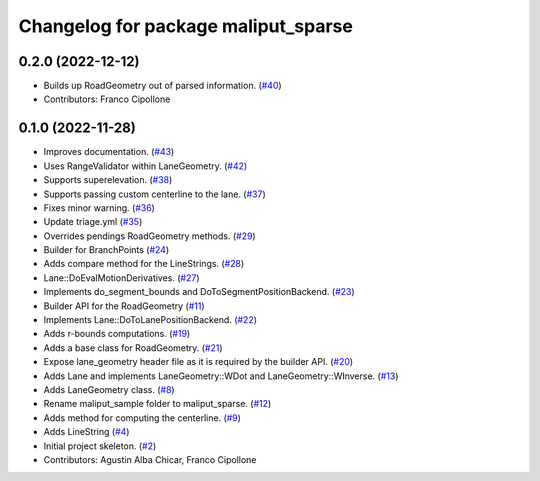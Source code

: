 ^^^^^^^^^^^^^^^^^^^^^^^^^^^^^^^^^^^^
Changelog for package maliput_sparse
^^^^^^^^^^^^^^^^^^^^^^^^^^^^^^^^^^^^

0.2.0 (2022-12-12)
------------------
* Builds up RoadGeometry out of parsed information. (`#40 <https://github.com/maliput/maliput_sparse/issues/40>`_)
* Contributors: Franco Cipollone

0.1.0 (2022-11-28)
------------------
* Improves documentation. (`#43 <https://github.com/maliput/maliput_sparse/issues/43>`_)
* Uses RangeValidator within LaneGeometry. (`#42 <https://github.com/maliput/maliput_sparse/issues/42>`_)
* Supports superelevation. (`#38 <https://github.com/maliput/maliput_sparse/issues/38>`_)
* Supports passing custom centerline to the lane. (`#37 <https://github.com/maliput/maliput_sparse/issues/37>`_)
* Fixes minor warning. (`#36 <https://github.com/maliput/maliput_sparse/issues/36>`_)
* Update triage.yml (`#35 <https://github.com/maliput/maliput_sparse/issues/35>`_)
* Overrides pendings RoadGeometry methods. (`#29 <https://github.com/maliput/maliput_sparse/issues/29>`_)
* Builder for BranchPoints (`#24 <https://github.com/maliput/maliput_sparse/issues/24>`_)
* Adds compare method for the LineStrings. (`#28 <https://github.com/maliput/maliput_sparse/issues/28>`_)
* Lane::DoEvalMotionDerivatives. (`#27 <https://github.com/maliput/maliput_sparse/issues/27>`_)
* Implements do_segment_bounds and DoToSegmentPositionBackend. (`#23 <https://github.com/maliput/maliput_sparse/issues/23>`_)
* Builder API for the RoadGeometry (`#11 <https://github.com/maliput/maliput_sparse/issues/11>`_)
* Implements Lane::DoToLanePositionBackend. (`#22 <https://github.com/maliput/maliput_sparse/issues/22>`_)
* Adds r-bounds computations. (`#19 <https://github.com/maliput/maliput_sparse/issues/19>`_)
* Adds a base class for RoadGeometry. (`#21 <https://github.com/maliput/maliput_sparse/issues/21>`_)
* Expose lane_geometry header file as it is required by the builder API. (`#20 <https://github.com/maliput/maliput_sparse/issues/20>`_)
* Adds Lane and implements LaneGeometry::WDot and LaneGeometry::WInverse. (`#13 <https://github.com/maliput/maliput_sparse/issues/13>`_)
* Adds LaneGeometry class. (`#8 <https://github.com/maliput/maliput_sparse/issues/8>`_)
* Rename maliput_sample folder to maliput_sparse. (`#12 <https://github.com/maliput/maliput_sparse/issues/12>`_)
* Adds method for computing the centerline. (`#9 <https://github.com/maliput/maliput_sparse/issues/9>`_)
* Adds LineString (`#4 <https://github.com/maliput/maliput_sparse/issues/4>`_)
* Initial project skeleton. (`#2 <https://github.com/maliput/maliput_sparse/issues/2>`_)
* Contributors: Agustin Alba Chicar, Franco Cipollone

